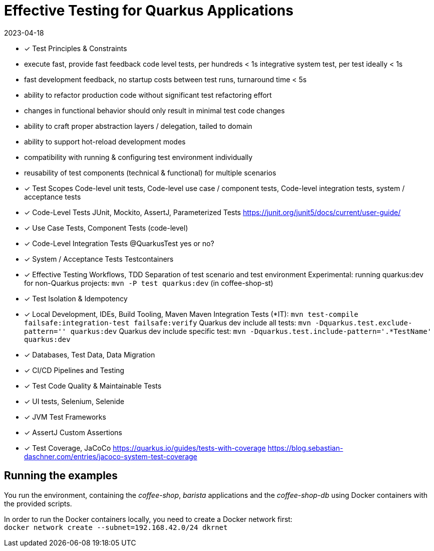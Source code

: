 = Effective Testing for Quarkus Applications
2023-04-18

- ✓ Test Principles & Constraints
  - execute fast, provide fast feedback
    code level tests, per hundreds < 1s
    integrative system test, per test ideally < 1s
  - fast development feedback, no startup costs between test runs, turnaround time < 5s
  - ability to refactor production code without significant test refactoring effort
  - changes in functional behavior should only result in minimal test code changes
  - ability to craft proper abstraction layers / delegation, tailed to domain
  - ability to support hot-reload development modes
  - compatibility with running & configuring test environment individually
  - reusability of test components (technical & functional) for multiple scenarios
- ✓ Test Scopes
  Code-level unit tests, Code-level use case / component tests, Code-level integration tests, system / acceptance tests
- ✓ Code-Level Tests
  JUnit, Mockito, AssertJ, Parameterized Tests
  https://junit.org/junit5/docs/current/user-guide/
- ✓ Use Case Tests, Component Tests (code-level)
- ✓ Code-Level Integration Tests
  @QuarkusTest yes or no?
- ✓ System / Acceptance Tests
  Testcontainers
- ✓ Effective Testing Workflows, TDD
  Separation of test scenario and test environment
  Experimental: running quarkus:dev for non-Quarkus projects: `mvn -P test quarkus:dev` (in coffee-shop-st)
- ✓ Test Isolation & Idempotency
- ✓ Local Development, IDEs, Build Tooling, Maven
  Maven Integration Tests (*IT): `mvn test-compile failsafe:integration-test failsafe:verify`
  Quarkus dev include all tests: `mvn -Dquarkus.test.exclude-pattern='' quarkus:dev`
  Quarkus dev include specific test: `mvn -Dquarkus.test.include-pattern='.*TestName' quarkus:dev`
- ✓ Databases, Test Data, Data Migration
- ✓ CI/CD Pipelines and Testing
- ✓ Test Code Quality & Maintainable Tests
- ✓ UI tests, Selenium, Selenide
- ✓ JVM Test Frameworks
- ✓ AssertJ Custom Assertions
- ✓ Test Coverage, JaCoCo
  https://quarkus.io/guides/tests-with-coverage
  https://blog.sebastian-daschner.com/entries/jacoco-system-test-coverage


== Running the examples

You run the environment, containing the _coffee-shop_, _barista_ applications and the _coffee-shop-db_ using Docker containers with the provided scripts.

In order to run the Docker containers locally, you need to create a Docker network first: + 
`docker network create --subnet=192.168.42.0/24 dkrnet`
